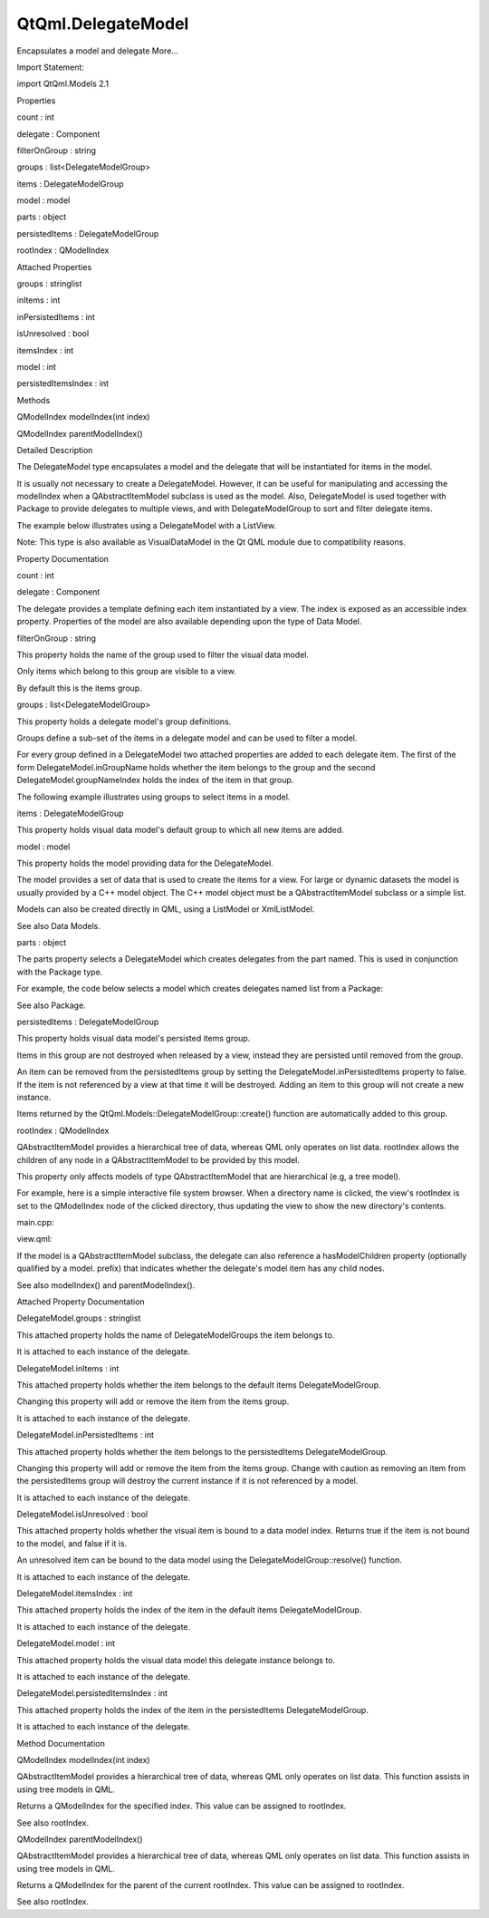 QtQml.DelegateModel
===================

.. raw:: html

   <p>

Encapsulates a model and delegate More...

.. raw:: html

   </p>

.. raw:: html

   <!-- @@@DelegateModel -->

.. raw:: html

   <table class="alignedsummary">

.. raw:: html

   <tr>

.. raw:: html

   <td class="memItemLeft rightAlign topAlign">

Import Statement:

.. raw:: html

   </td>

.. raw:: html

   <td class="memItemRight bottomAlign">

import QtQml.Models 2.1

.. raw:: html

   </td>

.. raw:: html

   </tr>

.. raw:: html

   </table>

.. raw:: html

   <ul>

.. raw:: html

   </ul>

.. raw:: html

   <h2 id="properties">

Properties

.. raw:: html

   </h2>

.. raw:: html

   <ul>

.. raw:: html

   <li class="fn">

count : int

.. raw:: html

   </li>

.. raw:: html

   <li class="fn">

delegate : Component

.. raw:: html

   </li>

.. raw:: html

   <li class="fn">

filterOnGroup : string

.. raw:: html

   </li>

.. raw:: html

   <li class="fn">

groups : list<DelegateModelGroup>

.. raw:: html

   </li>

.. raw:: html

   <li class="fn">

items : DelegateModelGroup

.. raw:: html

   </li>

.. raw:: html

   <li class="fn">

model : model

.. raw:: html

   </li>

.. raw:: html

   <li class="fn">

parts : object

.. raw:: html

   </li>

.. raw:: html

   <li class="fn">

persistedItems : DelegateModelGroup

.. raw:: html

   </li>

.. raw:: html

   <li class="fn">

rootIndex : QModelIndex

.. raw:: html

   </li>

.. raw:: html

   </ul>

.. raw:: html

   <h2 id="attached-properties">

Attached Properties

.. raw:: html

   </h2>

.. raw:: html

   <ul>

.. raw:: html

   <li class="fn">

groups : stringlist

.. raw:: html

   </li>

.. raw:: html

   <li class="fn">

inItems : int

.. raw:: html

   </li>

.. raw:: html

   <li class="fn">

inPersistedItems : int

.. raw:: html

   </li>

.. raw:: html

   <li class="fn">

isUnresolved : bool

.. raw:: html

   </li>

.. raw:: html

   <li class="fn">

itemsIndex : int

.. raw:: html

   </li>

.. raw:: html

   <li class="fn">

model : int

.. raw:: html

   </li>

.. raw:: html

   <li class="fn">

persistedItemsIndex : int

.. raw:: html

   </li>

.. raw:: html

   </ul>

.. raw:: html

   <h2 id="methods">

Methods

.. raw:: html

   </h2>

.. raw:: html

   <ul>

.. raw:: html

   <li class="fn">

QModelIndex modelIndex(int index)

.. raw:: html

   </li>

.. raw:: html

   <li class="fn">

QModelIndex parentModelIndex()

.. raw:: html

   </li>

.. raw:: html

   </ul>

.. raw:: html

   <!-- $$$DelegateModel-description -->

.. raw:: html

   <h2 id="details">

Detailed Description

.. raw:: html

   </h2>

.. raw:: html

   </p>

.. raw:: html

   <p>

The DelegateModel type encapsulates a model and the delegate that will
be instantiated for items in the model.

.. raw:: html

   </p>

.. raw:: html

   <p>

It is usually not necessary to create a DelegateModel. However, it can
be useful for manipulating and accessing the modelIndex when a
QAbstractItemModel subclass is used as the model. Also, DelegateModel is
used together with Package to provide delegates to multiple views, and
with DelegateModelGroup to sort and filter delegate items.

.. raw:: html

   </p>

.. raw:: html

   <p>

The example below illustrates using a DelegateModel with a ListView.

.. raw:: html

   </p>

.. raw:: html

   <pre class="qml">import QtQuick 2.0
   <span class="type">Rectangle</span> {
   <span class="name">width</span>: <span class="number">200</span>; <span class="name">height</span>: <span class="number">100</span>
   <span class="type"><a href="QtQml.VisualDataModel.md">VisualDataModel</a></span> {
   <span class="name">id</span>: <span class="name">visualModel</span>
   <span class="name">model</span>: <span class="name">ListModel</span> {
   <span class="type"><a href="QtQml.ListElement.md">ListElement</a></span> { <span class="name">name</span>: <span class="string">&quot;Apple&quot;</span> }
   <span class="type"><a href="QtQml.ListElement.md">ListElement</a></span> { <span class="name">name</span>: <span class="string">&quot;Orange&quot;</span> }
   }
   <span class="name">delegate</span>: <span class="name">Rectangle</span> {
   <span class="name">height</span>: <span class="number">25</span>
   <span class="name">width</span>: <span class="number">100</span>
   <span class="type">Text</span> { <span class="name">text</span>: <span class="string">&quot;Name: &quot;</span> <span class="operator">+</span> <span class="name">name</span>}
   }
   }
   <span class="type">ListView</span> {
   <span class="name">anchors</span>.fill: <span class="name">parent</span>
   <span class="name">model</span>: <span class="name">visualModel</span>
   }
   }</pre>

.. raw:: html

   <p>

Note: This type is also available as VisualDataModel in the Qt QML
module due to compatibility reasons.

.. raw:: html

   </p>

.. raw:: html

   <!-- @@@DelegateModel -->

.. raw:: html

   <h2>

Property Documentation

.. raw:: html

   </h2>

.. raw:: html

   <!-- $$$count -->

.. raw:: html

   <table class="qmlname">

.. raw:: html

   <tr valign="top" id="count-prop">

.. raw:: html

   <td class="tblQmlPropNode">

.. raw:: html

   <p>

count : int

.. raw:: html

   </p>

.. raw:: html

   </td>

.. raw:: html

   </tr>

.. raw:: html

   </table>

.. raw:: html

   <!-- @@@count -->

.. raw:: html

   <table class="qmlname">

.. raw:: html

   <tr valign="top" id="delegate-prop">

.. raw:: html

   <td class="tblQmlPropNode">

.. raw:: html

   <p>

delegate : Component

.. raw:: html

   </p>

.. raw:: html

   </td>

.. raw:: html

   </tr>

.. raw:: html

   </table>

.. raw:: html

   <p>

The delegate provides a template defining each item instantiated by a
view. The index is exposed as an accessible index property. Properties
of the model are also available depending upon the type of Data Model.

.. raw:: html

   </p>

.. raw:: html

   <!-- @@@delegate -->

.. raw:: html

   <table class="qmlname">

.. raw:: html

   <tr valign="top" id="filterOnGroup-prop">

.. raw:: html

   <td class="tblQmlPropNode">

.. raw:: html

   <p>

filterOnGroup : string

.. raw:: html

   </p>

.. raw:: html

   </td>

.. raw:: html

   </tr>

.. raw:: html

   </table>

.. raw:: html

   <p>

This property holds the name of the group used to filter the visual data
model.

.. raw:: html

   </p>

.. raw:: html

   <p>

Only items which belong to this group are visible to a view.

.. raw:: html

   </p>

.. raw:: html

   <p>

By default this is the items group.

.. raw:: html

   </p>

.. raw:: html

   <!-- @@@filterOnGroup -->

.. raw:: html

   <table class="qmlname">

.. raw:: html

   <tr valign="top" id="groups-prop">

.. raw:: html

   <td class="tblQmlPropNode">

.. raw:: html

   <p>

groups : list<DelegateModelGroup>

.. raw:: html

   </p>

.. raw:: html

   </td>

.. raw:: html

   </tr>

.. raw:: html

   </table>

.. raw:: html

   <p>

This property holds a delegate model's group definitions.

.. raw:: html

   </p>

.. raw:: html

   <p>

Groups define a sub-set of the items in a delegate model and can be used
to filter a model.

.. raw:: html

   </p>

.. raw:: html

   <p>

For every group defined in a DelegateModel two attached properties are
added to each delegate item. The first of the form
DelegateModel.inGroupName holds whether the item belongs to the group
and the second DelegateModel.groupNameIndex holds the index of the item
in that group.

.. raw:: html

   </p>

.. raw:: html

   <p>

The following example illustrates using groups to select items in a
model.

.. raw:: html

   </p>

.. raw:: html

   <pre class="qml">import QtQuick 2.0
   <span class="type">Rectangle</span> {
   <span class="name">width</span>: <span class="number">200</span>; <span class="name">height</span>: <span class="number">100</span>
   <span class="type"><a href="QtQml.VisualDataModel.md">VisualDataModel</a></span> {
   <span class="name">id</span>: <span class="name">visualModel</span>
   <span class="name">model</span>: <span class="name">ListModel</span> {
   <span class="type"><a href="QtQml.ListElement.md">ListElement</a></span> { <span class="name">name</span>: <span class="string">&quot;Apple&quot;</span> }
   <span class="type"><a href="QtQml.ListElement.md">ListElement</a></span> { <span class="name">name</span>: <span class="string">&quot;Orange&quot;</span> }
   }
   <span class="name">groups</span>: [
   <span class="type"><a href="QtQml.VisualDataGroup.md">VisualDataGroup</a></span> { <span class="name">name</span>: <span class="string">&quot;selected&quot;</span> }
   ]
   <span class="name">delegate</span>: <span class="name">Rectangle</span> {
   <span class="name">id</span>: <span class="name">item</span>
   <span class="name">height</span>: <span class="number">25</span>
   <span class="name">width</span>: <span class="number">200</span>
   <span class="type">Text</span> {
   <span class="name">text</span>: {
   var <span class="name">text</span> = <span class="string">&quot;Name: &quot;</span> <span class="operator">+</span> <span class="name">name</span>
   <span class="keyword">if</span> (<span class="name">item</span>.<span class="name">VisualDataModel</span>.<span class="name">inSelected</span>)
   <span class="name">text</span> <span class="operator">+=</span> <span class="string">&quot; (&quot;</span> <span class="operator">+</span> <span class="name">item</span>.<span class="name">VisualDataModel</span>.<span class="name">selectedIndex</span> <span class="operator">+</span> <span class="string">&quot;)&quot;</span>
   <span class="keyword">return</span> <span class="name">text</span>;
   }
   }
   <span class="type">MouseArea</span> {
   <span class="name">anchors</span>.fill: <span class="name">parent</span>
   <span class="name">onClicked</span>: <span class="name">item</span>.<span class="name">VisualDataModel</span>.<span class="name">inSelected</span> <span class="operator">=</span> !<span class="name">item</span>.<span class="name">VisualDataModel</span>.<span class="name">inSelected</span>
   }
   }
   }
   <span class="type">ListView</span> {
   <span class="name">anchors</span>.fill: <span class="name">parent</span>
   <span class="name">model</span>: <span class="name">visualModel</span>
   }
   }</pre>

.. raw:: html

   <!-- @@@groups -->

.. raw:: html

   <table class="qmlname">

.. raw:: html

   <tr valign="top" id="items-prop">

.. raw:: html

   <td class="tblQmlPropNode">

.. raw:: html

   <p>

items : DelegateModelGroup

.. raw:: html

   </p>

.. raw:: html

   </td>

.. raw:: html

   </tr>

.. raw:: html

   </table>

.. raw:: html

   <p>

This property holds visual data model's default group to which all new
items are added.

.. raw:: html

   </p>

.. raw:: html

   <!-- @@@items -->

.. raw:: html

   <table class="qmlname">

.. raw:: html

   <tr valign="top" id="model-prop">

.. raw:: html

   <td class="tblQmlPropNode">

.. raw:: html

   <p>

model : model

.. raw:: html

   </p>

.. raw:: html

   </td>

.. raw:: html

   </tr>

.. raw:: html

   </table>

.. raw:: html

   <p>

This property holds the model providing data for the DelegateModel.

.. raw:: html

   </p>

.. raw:: html

   <p>

The model provides a set of data that is used to create the items for a
view. For large or dynamic datasets the model is usually provided by a
C++ model object. The C++ model object must be a QAbstractItemModel
subclass or a simple list.

.. raw:: html

   </p>

.. raw:: html

   <p>

Models can also be created directly in QML, using a ListModel or
XmlListModel.

.. raw:: html

   </p>

.. raw:: html

   <p>

See also Data Models.

.. raw:: html

   </p>

.. raw:: html

   <!-- @@@model -->

.. raw:: html

   <table class="qmlname">

.. raw:: html

   <tr valign="top" id="parts-prop">

.. raw:: html

   <td class="tblQmlPropNode">

.. raw:: html

   <p>

parts : object

.. raw:: html

   </p>

.. raw:: html

   </td>

.. raw:: html

   </tr>

.. raw:: html

   </table>

.. raw:: html

   <p>

The parts property selects a DelegateModel which creates delegates from
the part named. This is used in conjunction with the Package type.

.. raw:: html

   </p>

.. raw:: html

   <p>

For example, the code below selects a model which creates delegates
named list from a Package:

.. raw:: html

   </p>

.. raw:: html

   <pre class="cpp">DelegateModel {
   id: visualModel
   delegate: Package {
   Item { Package<span class="operator">.</span>name: <span class="string">&quot;list&quot;</span> }
   }
   model: myModel
   }
   ListView {
   width: <span class="number">200</span>; height:<span class="number">200</span>
   model: visualModel<span class="operator">.</span>parts<span class="operator">.</span>list
   }</pre>

.. raw:: html

   <p>

See also Package.

.. raw:: html

   </p>

.. raw:: html

   <!-- @@@parts -->

.. raw:: html

   <table class="qmlname">

.. raw:: html

   <tr valign="top" id="persistedItems-prop">

.. raw:: html

   <td class="tblQmlPropNode">

.. raw:: html

   <p>

persistedItems : DelegateModelGroup

.. raw:: html

   </p>

.. raw:: html

   </td>

.. raw:: html

   </tr>

.. raw:: html

   </table>

.. raw:: html

   <p>

This property holds visual data model's persisted items group.

.. raw:: html

   </p>

.. raw:: html

   <p>

Items in this group are not destroyed when released by a view, instead
they are persisted until removed from the group.

.. raw:: html

   </p>

.. raw:: html

   <p>

An item can be removed from the persistedItems group by setting the
DelegateModel.inPersistedItems property to false. If the item is not
referenced by a view at that time it will be destroyed. Adding an item
to this group will not create a new instance.

.. raw:: html

   </p>

.. raw:: html

   <p>

Items returned by the QtQml.Models::DelegateModelGroup::create()
function are automatically added to this group.

.. raw:: html

   </p>

.. raw:: html

   <!-- @@@persistedItems -->

.. raw:: html

   <table class="qmlname">

.. raw:: html

   <tr valign="top" id="rootIndex-prop">

.. raw:: html

   <td class="tblQmlPropNode">

.. raw:: html

   <p>

rootIndex : QModelIndex

.. raw:: html

   </p>

.. raw:: html

   </td>

.. raw:: html

   </tr>

.. raw:: html

   </table>

.. raw:: html

   <p>

QAbstractItemModel provides a hierarchical tree of data, whereas QML
only operates on list data. rootIndex allows the children of any node in
a QAbstractItemModel to be provided by this model.

.. raw:: html

   </p>

.. raw:: html

   <p>

This property only affects models of type QAbstractItemModel that are
hierarchical (e.g, a tree model).

.. raw:: html

   </p>

.. raw:: html

   <p>

For example, here is a simple interactive file system browser. When a
directory name is clicked, the view's rootIndex is set to the
QModelIndex node of the clicked directory, thus updating the view to
show the new directory's contents.

.. raw:: html

   </p>

.. raw:: html

   <p>

main.cpp:

.. raw:: html

   </p>

.. raw:: html

   <pre class="cpp"><span class="type">int</span> main(<span class="type">int</span> argc<span class="operator">,</span> <span class="type">char</span> <span class="operator">*</span><span class="operator">*</span> argv)
   {
   <span class="type">QApplication</span> app(argc<span class="operator">,</span> argv);
   <span class="type">QQuickView</span> view;
   <span class="type">QDirModel</span> model;
   view<span class="operator">.</span>rootContext()<span class="operator">-</span><span class="operator">&gt;</span>setContextProperty(<span class="string">&quot;dirModel&quot;</span><span class="operator">,</span> <span class="operator">&amp;</span>model);
   view<span class="operator">.</span>setSource(<span class="type">QUrl</span><span class="operator">::</span>fromLocalFile(<span class="string">&quot;view.qml&quot;</span>));
   view<span class="operator">.</span>show();
   <span class="keyword">return</span> app<span class="operator">.</span>exec();
   }</pre>

.. raw:: html

   <p>

view.qml:

.. raw:: html

   </p>

.. raw:: html

   <pre class="qml">import QtQuick 2.0
   <span class="type">ListView</span> {
   <span class="name">id</span>: <span class="name">view</span>
   <span class="name">width</span>: <span class="number">300</span>
   <span class="name">height</span>: <span class="number">400</span>
   <span class="name">model</span>: <span class="name">VisualDataModel</span> {
   <span class="name">model</span>: <span class="name">dirModel</span>
   <span class="name">delegate</span>: <span class="name">Rectangle</span> {
   <span class="name">width</span>: <span class="number">200</span>; <span class="name">height</span>: <span class="number">25</span>
   <span class="type">Text</span> { <span class="name">text</span>: <span class="name">filePath</span> }
   <span class="type">MouseArea</span> {
   <span class="name">anchors</span>.fill: <span class="name">parent</span>
   <span class="name">onClicked</span>: {
   <span class="keyword">if</span> (<span class="name">model</span>.<span class="name">hasModelChildren</span>)
   <span class="name">view</span>.<span class="name">model</span>.<span class="name">rootIndex</span> <span class="operator">=</span> <span class="name">view</span>.<span class="name">model</span>.<span class="name">modelIndex</span>(<span class="name">index</span>)
   }
   }
   }
   }
   }</pre>

.. raw:: html

   <p>

If the model is a QAbstractItemModel subclass, the delegate can also
reference a hasModelChildren property (optionally qualified by a model.
prefix) that indicates whether the delegate's model item has any child
nodes.

.. raw:: html

   </p>

.. raw:: html

   <p>

See also modelIndex() and parentModelIndex().

.. raw:: html

   </p>

.. raw:: html

   <!-- @@@rootIndex -->

.. raw:: html

   <h2>

Attached Property Documentation

.. raw:: html

   </h2>

.. raw:: html

   <!-- $$$groups -->

.. raw:: html

   <table class="qmlname">

.. raw:: html

   <tr valign="top" id="groups-attached-prop">

.. raw:: html

   <td class="tblQmlPropNode">

.. raw:: html

   <p>

DelegateModel.groups : stringlist

.. raw:: html

   </p>

.. raw:: html

   </td>

.. raw:: html

   </tr>

.. raw:: html

   </table>

.. raw:: html

   <p>

This attached property holds the name of DelegateModelGroups the item
belongs to.

.. raw:: html

   </p>

.. raw:: html

   <p>

It is attached to each instance of the delegate.

.. raw:: html

   </p>

.. raw:: html

   <!-- @@@groups -->

.. raw:: html

   <table class="qmlname">

.. raw:: html

   <tr valign="top" id="inItems-attached-prop">

.. raw:: html

   <td class="tblQmlPropNode">

.. raw:: html

   <p>

DelegateModel.inItems : int

.. raw:: html

   </p>

.. raw:: html

   </td>

.. raw:: html

   </tr>

.. raw:: html

   </table>

.. raw:: html

   <p>

This attached property holds whether the item belongs to the default
items DelegateModelGroup.

.. raw:: html

   </p>

.. raw:: html

   <p>

Changing this property will add or remove the item from the items group.

.. raw:: html

   </p>

.. raw:: html

   <p>

It is attached to each instance of the delegate.

.. raw:: html

   </p>

.. raw:: html

   <!-- @@@inItems -->

.. raw:: html

   <table class="qmlname">

.. raw:: html

   <tr valign="top" id="inPersistedItems-attached-prop">

.. raw:: html

   <td class="tblQmlPropNode">

.. raw:: html

   <p>

DelegateModel.inPersistedItems : int

.. raw:: html

   </p>

.. raw:: html

   </td>

.. raw:: html

   </tr>

.. raw:: html

   </table>

.. raw:: html

   <p>

This attached property holds whether the item belongs to the
persistedItems DelegateModelGroup.

.. raw:: html

   </p>

.. raw:: html

   <p>

Changing this property will add or remove the item from the items group.
Change with caution as removing an item from the persistedItems group
will destroy the current instance if it is not referenced by a model.

.. raw:: html

   </p>

.. raw:: html

   <p>

It is attached to each instance of the delegate.

.. raw:: html

   </p>

.. raw:: html

   <!-- @@@inPersistedItems -->

.. raw:: html

   <table class="qmlname">

.. raw:: html

   <tr valign="top" id="isUnresolved-attached-prop">

.. raw:: html

   <td class="tblQmlPropNode">

.. raw:: html

   <p>

DelegateModel.isUnresolved : bool

.. raw:: html

   </p>

.. raw:: html

   </td>

.. raw:: html

   </tr>

.. raw:: html

   </table>

.. raw:: html

   <p>

This attached property holds whether the visual item is bound to a data
model index. Returns true if the item is not bound to the model, and
false if it is.

.. raw:: html

   </p>

.. raw:: html

   <p>

An unresolved item can be bound to the data model using the
DelegateModelGroup::resolve() function.

.. raw:: html

   </p>

.. raw:: html

   <p>

It is attached to each instance of the delegate.

.. raw:: html

   </p>

.. raw:: html

   <!-- @@@isUnresolved -->

.. raw:: html

   <table class="qmlname">

.. raw:: html

   <tr valign="top" id="itemsIndex-attached-prop">

.. raw:: html

   <td class="tblQmlPropNode">

.. raw:: html

   <p>

DelegateModel.itemsIndex : int

.. raw:: html

   </p>

.. raw:: html

   </td>

.. raw:: html

   </tr>

.. raw:: html

   </table>

.. raw:: html

   <p>

This attached property holds the index of the item in the default items
DelegateModelGroup.

.. raw:: html

   </p>

.. raw:: html

   <p>

It is attached to each instance of the delegate.

.. raw:: html

   </p>

.. raw:: html

   <!-- @@@itemsIndex -->

.. raw:: html

   <table class="qmlname">

.. raw:: html

   <tr valign="top" id="model-attached-prop">

.. raw:: html

   <td class="tblQmlPropNode">

.. raw:: html

   <p>

DelegateModel.model : int

.. raw:: html

   </p>

.. raw:: html

   </td>

.. raw:: html

   </tr>

.. raw:: html

   </table>

.. raw:: html

   <p>

This attached property holds the visual data model this delegate
instance belongs to.

.. raw:: html

   </p>

.. raw:: html

   <p>

It is attached to each instance of the delegate.

.. raw:: html

   </p>

.. raw:: html

   <!-- @@@model -->

.. raw:: html

   <table class="qmlname">

.. raw:: html

   <tr valign="top" id="persistedItemsIndex-attached-prop">

.. raw:: html

   <td class="tblQmlPropNode">

.. raw:: html

   <p>

DelegateModel.persistedItemsIndex : int

.. raw:: html

   </p>

.. raw:: html

   </td>

.. raw:: html

   </tr>

.. raw:: html

   </table>

.. raw:: html

   <p>

This attached property holds the index of the item in the persistedItems
DelegateModelGroup.

.. raw:: html

   </p>

.. raw:: html

   <p>

It is attached to each instance of the delegate.

.. raw:: html

   </p>

.. raw:: html

   <!-- @@@persistedItemsIndex -->

.. raw:: html

   <h2>

Method Documentation

.. raw:: html

   </h2>

.. raw:: html

   <!-- $$$modelIndex -->

.. raw:: html

   <table class="qmlname">

.. raw:: html

   <tr valign="top" id="modelIndex-method">

.. raw:: html

   <td class="tblQmlFuncNode">

.. raw:: html

   <p>

QModelIndex modelIndex(int index)

.. raw:: html

   </p>

.. raw:: html

   </td>

.. raw:: html

   </tr>

.. raw:: html

   </table>

.. raw:: html

   <p>

QAbstractItemModel provides a hierarchical tree of data, whereas QML
only operates on list data. This function assists in using tree models
in QML.

.. raw:: html

   </p>

.. raw:: html

   <p>

Returns a QModelIndex for the specified index. This value can be
assigned to rootIndex.

.. raw:: html

   </p>

.. raw:: html

   <p>

See also rootIndex.

.. raw:: html

   </p>

.. raw:: html

   <!-- @@@modelIndex -->

.. raw:: html

   <table class="qmlname">

.. raw:: html

   <tr valign="top" id="parentModelIndex-method">

.. raw:: html

   <td class="tblQmlFuncNode">

.. raw:: html

   <p>

QModelIndex parentModelIndex()

.. raw:: html

   </p>

.. raw:: html

   </td>

.. raw:: html

   </tr>

.. raw:: html

   </table>

.. raw:: html

   <p>

QAbstractItemModel provides a hierarchical tree of data, whereas QML
only operates on list data. This function assists in using tree models
in QML.

.. raw:: html

   </p>

.. raw:: html

   <p>

Returns a QModelIndex for the parent of the current rootIndex. This
value can be assigned to rootIndex.

.. raw:: html

   </p>

.. raw:: html

   <p>

See also rootIndex.

.. raw:: html

   </p>

.. raw:: html

   <!-- @@@parentModelIndex -->



